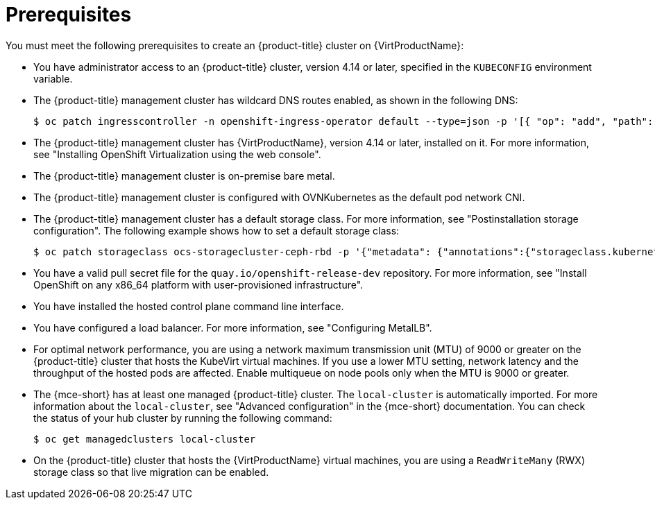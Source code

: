 // Module included in the following assemblies:
//
// * hosted_control_planes/hcp-deploy-virt.adoc

:_mod-docs-content-type: CONCEPT
[id="hcp-virt-prereqs_{context}"]
= Prerequisites

You must meet the following prerequisites to create an {product-title} cluster on {VirtProductName}:

* You have administrator access to an {product-title} cluster, version 4.14 or later, specified in the `KUBECONFIG` environment variable.
* The {product-title} management cluster has wildcard DNS routes enabled, as shown in the following DNS:
+
[source,terminal]
----
$ oc patch ingresscontroller -n openshift-ingress-operator default --type=json -p '[{ "op": "add", "path": "/spec/routeAdmission", "value": {wildcardPolicy: "WildcardsAllowed"}}]'
----
* The {product-title} management cluster has {VirtProductName}, version 4.14 or later, installed on it. For more information, see "Installing OpenShift Virtualization using the web console".
* The {product-title} management cluster is on-premise bare metal.
* The {product-title} management cluster is configured with OVNKubernetes as the default pod network CNI.
* The {product-title} management cluster has a default storage class. For more information, see "Postinstallation storage configuration". The following example shows how to set a default storage class:
+
[source,terminal]
----
$ oc patch storageclass ocs-storagecluster-ceph-rbd -p '{"metadata": {"annotations":{"storageclass.kubernetes.io/is-default-class":"true"}}}'
----

* You have a valid pull secret file for the `quay.io/openshift-release-dev` repository. For more information, see "Install OpenShift on any x86_64 platform with user-provisioned infrastructure".
* You have installed the hosted control plane command line interface.
* You have configured a load balancer. For more information, see "Configuring MetalLB".
* For optimal network performance, you are using a network maximum transmission unit (MTU) of 9000 or greater on the {product-title} cluster that hosts the KubeVirt virtual machines. If you use a lower MTU setting, network latency and the throughput of the hosted pods are affected. Enable multiqueue on node pools only when the MTU is 9000 or greater.

* The {mce-short} has at least one managed {product-title} cluster. The `local-cluster` is automatically imported. For more information about the `local-cluster`, see "Advanced configuration" in the {mce-short} documentation. You can check the status of your hub cluster by running the following command:
+
[source,terminal]
----
$ oc get managedclusters local-cluster
----

* On the {product-title} cluster that hosts the {VirtProductName} virtual machines, you are using a `ReadWriteMany` (RWX) storage class so that live migration can be enabled.